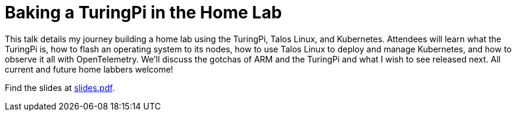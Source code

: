 = Baking a TuringPi in the Home Lab

This talk details my journey building a home lab using the TuringPi, Talos
Linux, and Kubernetes. Attendees will learn what the TuringPi is, how to flash
an operating system to its nodes, how to use Talos Linux to deploy and manage
Kubernetes, and how to observe it all with OpenTelemetry. We'll discuss the
gotchas of ARM and the TuringPi and what I wish to see released next. All
current and future home labbers welcome!

Find the slides at link:slides.pdf[slides.pdf].